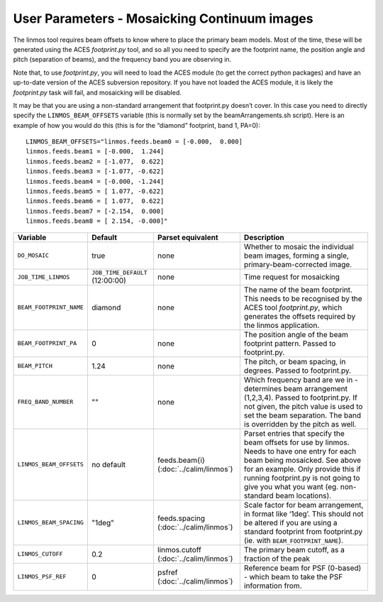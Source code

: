 User Parameters - Mosaicking Continuum images
=============================================

The linmos tool requires beam offsets to know where to place the
primary beam models. Most of the time, these will be generated using
the ACES *footprint.py* tool, and so all you need to specify are the
footprint name, the position angle and pitch (separation of beams),
and the frequency band you are observing in.

Note that, to use *footprint.py*, you will need to load the ACES
module (to get the correct python packages) and have an up-to-date
version of the ACES subversion repository. If you have not loaded the
ACES module, it is likely the *footprint.py* task will fail, and
mosaicking will be disabled.

It may be that you are using a non-standard arrangement that
footprint.py doesn’t cover. In this case you need to directly specify
the ``LINMOS_BEAM_OFFSETS`` variable (this is normally set by the
beamArrangements.sh script). Here is an example of how you would do
this (this is for the “diamond” footprint, band 1, PA=0)::
  
  LINMOS_BEAM_OFFSETS="linmos.feeds.beam0 = [-0.000,  0.000]
  linmos.feeds.beam1 = [-0.000,  1.244]
  linmos.feeds.beam2 = [-1.077,  0.622]
  linmos.feeds.beam3 = [-1.077, -0.622]
  linmos.feeds.beam4 = [-0.000, -1.244]
  linmos.feeds.beam5 = [ 1.077, -0.622]
  linmos.feeds.beam6 = [ 1.077,  0.622]
  linmos.feeds.beam7 = [-2.154,  0.000]
  linmos.feeds.beam8 = [ 2.154, -0.000]"

+-------------------------+------------------------------------+-------------------------+-------------------------------------------------------------+
| Variable                | Default                            | Parset equivalent       | Description                                                 |
+=========================+====================================+=========================+=============================================================+
| ``DO_MOSAIC``           | true                               | none                    | Whether to mosaic the individual beam images, forming a     |
|                         |                                    |                         | single, primary-beam-corrected image.                       |
+-------------------------+------------------------------------+-------------------------+-------------------------------------------------------------+
| ``JOB_TIME_LINMOS``     | ``JOB_TIME_DEFAULT`` (12:00:00)    | none                    | Time request for mosaicking                                 |
+-------------------------+------------------------------------+-------------------------+-------------------------------------------------------------+
| ``BEAM_FOOTPRINT_NAME`` | diamond                            | none                    | The name of the beam footprint. This needs to be recognised |
|                         |                                    |                         | by the ACES tool *footprint.py*, which generates the offsets|
|                         |                                    |                         | required by the linmos application.                         |
+-------------------------+------------------------------------+-------------------------+-------------------------------------------------------------+
| ``BEAM_FOOTPRINT_PA``   | 0                                  | none                    | The position angle of the beam footprint pattern. Passed to |
|                         |                                    |                         | footprint.py.                                               |
+-------------------------+------------------------------------+-------------------------+-------------------------------------------------------------+
| ``BEAM_PITCH``          | 1.24                               | none                    | The pitch, or beam spacing, in degrees. Passed to           |
|                         |                                    |                         | footprint.py.                                               |
+-------------------------+------------------------------------+-------------------------+-------------------------------------------------------------+
| ``FREQ_BAND_NUMBER``    | ""                                 | none                    | Which frequency band are we in - determines beam arrangement|
|                         |                                    |                         | (1,2,3,4). Passed to footprint.py. If not given, the pitch  |
|                         |                                    |                         | value is used to set the beam separation. The band is       |
|                         |                                    |                         | overridden by the pitch as well.                            |
+-------------------------+------------------------------------+-------------------------+-------------------------------------------------------------+
| ``LINMOS_BEAM_OFFSETS`` | no default                         | feeds.beam{i}           | Parset entries that specify the beam offsets for use by     |
|                         |                                    | (:doc:`../calim/linmos`)| linmos. Needs to have one entry for each beam being         |
|                         |                                    |                         | mosaicked. See above for an example. Only provide this if   |
|                         |                                    |                         | running footprint.py is not going to give you what you want |
|                         |                                    |                         | (eg. non-standard beam locations).                          |
+-------------------------+------------------------------------+-------------------------+-------------------------------------------------------------+
| ``LINMOS_BEAM_SPACING`` | "1deg"                             | feeds.spacing           | Scale factor for beam arrangement, in format like ‘1deg’.   |
|                         |                                    | (:doc:`../calim/linmos`)| This should not be altered if you are using a standard      |
|                         |                                    |                         | footprint from footprint.py (ie. with                       |
|                         |                                    |                         | ``BEAM_FOOTPRINT_NAME``).                                   |
+-------------------------+------------------------------------+-------------------------+-------------------------------------------------------------+
| ``LINMOS_CUTOFF``       | 0.2                                | linmos.cutoff           | The primary beam cutoff, as a fraction of the peak          |
|                         |                                    | (:doc:`../calim/linmos`)|                                                             |
+-------------------------+------------------------------------+-------------------------+-------------------------------------------------------------+
| ``LINMOS_PSF_REF``      | 0                                  | psfref                  | Reference beam for PSF (0-based) - which beam to take the   |
|                         |                                    | (:doc:`../calim/linmos`)| PSF information from.                                       |
+-------------------------+------------------------------------+-------------------------+-------------------------------------------------------------+
 
